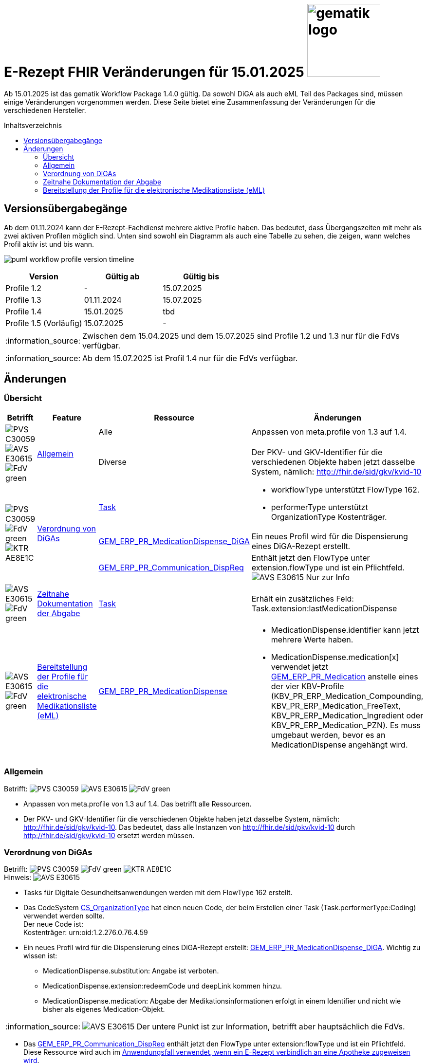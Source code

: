 = E-Rezept FHIR Veränderungen für 15.01.2025 image:gematik_logo.png[width=150, float="right"]
// asciidoc settings for DE (German)
// ==================================
:imagesdir: ../images
:tip-caption: :bulb:
:note-caption: :information_source:
:important-caption: :heavy_exclamation_mark:
:caution-caption: :fire:
:warning-caption: :warning:
:toc: macro
:toclevels: 3
:toc-title: Inhaltsverzeichnis
:AVS: https://img.shields.io/badge/AVS-E30615
:PVS: https://img.shields.io/badge/PVS-C30059
:FdV: https://img.shields.io/badge/FdV-green
:eRp: https://img.shields.io/badge/eRp-blue
:KTR: https://img.shields.io/badge/KTR-AE8E1C

Ab 15.01.2025 ist das gematik Workflow Package 1.4.0 gültig. Da sowohl DiGA als auch eML Teil des Packages sind, müssen einige Veränderungen vorgenommen werden. Diese Seite bietet eine Zusammenfassung der Veränderungen für die verschiedenen Hersteller.

toc::[]

== Versionsübergabegänge
Ab dem 01.11.2024 kann der E-Rezept-Fachdienst mehrere aktive Profile haben. Das bedeutet, dass Übergangszeiten mit mehr als zwei aktiven Profilen möglich sind. Unten sind sowohl ein Diagramm als auch eine Tabelle zu sehen, die zeigen, wann welches Profil aktiv ist und bis wann.

image:puml_workflow_profile_version_timeline.png[]

|===
h|Version  h|Gültig ab  h|Gültig bis
|Profile 1.2| - | 15.07.2025
|Profile 1.3| 01.11.2024 | 15.07.2025
|Profile 1.4| 15.01.2025 | tbd
|Profile 1.5 (Vorläufig)| 15.07.2025 | -
|===

NOTE: Zwischen dem 15.04.2025 und dem 15.07.2025 sind Profile 1.2 und 1.3 nur für die FdVs verfügbar.

NOTE: Ab dem 15.07.2025 ist Profil 1.4 nur für die FdVs verfügbar.

== Änderungen
=== Übersicht
[cols="a,a,a,a"]
[%autowidth]
|===
h|Betrifft h|Feature h|Ressource h|Änderungen
.2+| image:{PVS}[] image:{AVS}[] image:{FdV}[] .2+|<<Allgemein>>| Alle | Anpassen von meta.profile von 1.3 auf 1.4.
| Diverse | Der PKV- und GKV-Identifier für die verschiedenen Objekte haben jetzt dasselbe System, nämlich: http://fhir.de/sid/gkv/kvid-10
.3+| image:{PVS}[] image:{FdV}[] image:{KTR}[] .3+|<<Verordnung von DiGAs>>|link:https://simplifier.net/packages/de.gematik.erezept-workflow.r4/1.4.0-rc1/files/2447790[Task]|* workflowType unterstützt FlowType 162. +
* performerType unterstützt OrganizationType Kostenträger.
|link:https://simplifier.net/packages/de.gematik.erezept-workflow.r4/1.4.0-rc1/files/2447786[GEM_ERP_PR_MedicationDispense_DiGA]|Ein neues Profil wird für die Dispensierung eines DiGA-Rezept erstellt.
|link:https://simplifier.net/packages/de.gematik.erezept-workflow.r4/1.4.0-rc1/files/2447777[GEM_ERP_PR_Communication_DispReq] | Enthält jetzt den FlowType unter extension.flowType und ist ein Pflichtfeld. +
image:{AVS}[] Nur zur Info
| image:{AVS}[] image:{FdV}[] |<<Zeitnahe Dokumentation der Abgabe>>|link:https://simplifier.net/packages/de.gematik.erezept-workflow.r4/1.4.0-rc1/files/2447790[Task]|Erhält ein zusätzliches Feld: Task.extension:lastMedicationDispense
| image:{AVS}[] image:{FdV}[] |<<Bereitstellung der Profile für die elektronische Medikationsliste (eML)>>|link:https://simplifier.net/packages/de.gematik.erezept-workflow.r4/1.4.0-rc1/files/2447785[GEM_ERP_PR_MedicationDispense]|[disc]
* MedicationDispense.identifier kann jetzt mehrere Werte haben.
* MedicationDispense.medication[x] verwendet jetzt link:https://simplifier.net/packages/de.gematik.erezept-workflow.r4/1.4.0-rc1/files/2447784[GEM_ERP_PR_Medication] anstelle eines der vier KBV-Profile (KBV_PR_ERP_Medication_Compounding, KBV_PR_ERP_Medication_FreeText, KBV_PR_ERP_Medication_Ingredient oder KBV_PR_ERP_Medication_PZN). Es muss umgebaut werden, bevor es an MedicationDispense angehängt wird.
|===

=== Allgemein
Betrifft: image:{PVS}[] image:{AVS}[] image:{FdV}[]

* Anpassen von meta.profile von 1.3 auf 1.4. Das betrifft alle Ressourcen.
* Der PKV- und GKV-Identifier für die verschiedenen Objekte haben jetzt dasselbe System, nämlich: http://fhir.de/sid/gkv/kvid-10. Das bedeutet, dass alle Instanzen von http://fhir.de/sid/pkv/kvid-10 durch http://fhir.de/sid/gkv/kvid-10 ersetzt werden müssen.

=== Verordnung von DiGAs
Betrifft: image:{PVS}[] image:{FdV}[] image:{KTR}[] +
Hinweis: image:{AVS}[]

* Tasks für Digitale Gesundheitsanwendungen werden mit dem FlowType 162 erstellt.
* Das CodeSystem link:https://simplifier.net/packages/de.gematik.erezept-workflow.r4/1.4.0-rc1/files/2447794[CS_OrganizationType] hat einen neuen Code, der beim Erstellen einer Task (Task.performerType:Coding) verwendet werden sollte. +
Der neue Code ist: +
    Kostenträger: urn:oid:1.2.276.0.76.4.59

* Ein neues Profil wird für die Dispensierung eines DiGA-Rezept erstellt: link:https://simplifier.net/packages/de.gematik.erezept-workflow.r4/1.4.0-rc1/files/2447786[GEM_ERP_PR_MedicationDispense_DiGA]. Wichtig zu wissen ist:
- MedicationDispense.substitution: Angabe ist verboten.
- MedicationDispense.extension:redeemCode und deepLink kommen hinzu.
- MedicationDispense.medication: Abgabe der Medikationsinformationen erfolgt in einem Identifier und nicht wie bisher als eigenes Medication-Objekt.

NOTE: image:{AVS}[] Der untere Punkt ist zur Information, betrifft aber hauptsächlich die FdVs.

* Das link:https://simplifier.net/packages/de.gematik.erezept-workflow.r4/1.4.0-rc1/files/2447777[GEM_ERP_PR_Communication_DispReq] enthält jetzt den FlowType unter extension:flowType und ist ein Pflichtfeld. Diese Ressource wird auch im link:https://github.com/gematik/api-erp/blob/master/docs/erp_communication.adoc#anwendungsfall-ein-e-rezept-verbindlich-einer-apotheke-zuweisen[Anwendungsfall verwendet, wenn ein E-Rezept verbindlich an eine Apotheke zugeweisen wird].

[cols="a,a,a"]
[%autowidth]
|===
h|Betrifft h|Ressource  h|Änderungen
| image:{PVS}[] |link:https://simplifier.net/packages/de.gematik.erezept-workflow.r4/1.4.0-rc1/files/2447790[Task]| * workflowType unterstützt FlowType 162. +
* performerType unterstützt OrganizationType Kostenträger.
| image:{FdV}[] |link:https://simplifier.net/packages/de.gematik.erezept-workflow.r4/1.4.0-rc1/files/2447786[GEM_ERP_PR_MedicationDispense_DiGA]| Ein neues Profil wird für die Dispensierung eines DiGA-Rezept erstellt.
| image:{FdV}[] |link:https://simplifier.net/packages/de.gematik.erezept-workflow.r4/1.4.0-rc1/files/2447777[GEM_ERP_PR_Communication_DispReq]| Enthält jetzt den FlowType unter extension.flowType und ist ein Pflichtfeld.
|===

=== Zeitnahe Dokumentation der Abgabe
Betrifft: image:{AVS}[] image:{FdV}[]

* Keine FHIR-Änderungen auf der Apothekenseite, aber es gibt den neuen $dispense Endpunkt.
* $close kann auch ohne MedicationDispense abgeschlossen werden, wenn zuvor ein MedicationDispense über $dispense erfolgt ist.
Weitere Informationen sind link:https://github.com/gematik/api-erp/blob/master/docs/erp_abrufen.adoc#e-rezept-abgabe-zeitnah-dokumentieren[hier] zu finden.

* Die link:https://simplifier.net/packages/de.gematik.erezept-workflow.r4/1.4.0-rc1/files/2447790[Task-Ressource] erhält ein zusätzliches Feld:
- Task.extension:lastMedicationDispense
Dieses Feld wird nur ausgefüllt, wenn Dispensierinformationen bereits bereitgestellt wurden, und kann sich ändern, bis die Task-Ressource den Status "completed" erreicht.

|===
h|Ressource  h|Betrifft h|Änderungen
|link:https://simplifier.net/packages/de.gematik.erezept-workflow.r4/1.4.0-rc1/files/2447790[Task]| image:{FdV}[] | Die link:https://simplifier.net/packages/de.gematik.erezept-workflow.r4/1.4.0-rc1/files/2447790[Task-Ressource] erhält ein zusätzliches Feld: Task.extension:lastMedicationDispense
|===

=== Bereitstellung der Profile für die elektronische Medikationsliste (eML)
Betrifft: image:{AVS}[] image:{FdV}[]

Das GEM_ERP_PR_MedicationDispense Profil hat sich verändert. Dies betrifft sowohl die Operationen $dispense und $close für die Apotheke als auch die MedicationDispense Endpunkt für die FdVs. Die neue Version ist link:https://simplifier.net/packages/de.gematik.erezept-workflow.r4/1.4.0-rc1/files/2447785[hier] zu finden.

Die folgenden Veränderungen sind wichtig:
[disc]
* MedicationDispense.identifier kann jetzt mehrere Werte haben.
* MedicationDispense.medication[x] verwendet jetzt link:https://simplifier.net/packages/de.gematik.erezept-workflow.r4/1.4.0-rc1/files/2447784[GEM_ERP_PR_Medication] anstelle eines der vier KBV-Profile (KBV_PR_ERP_Medication_Compounding, KBV_PR_ERP_Medication_FreeText, KBV_PR_ERP_Medication_Ingredient oder KBV_PR_ERP_Medication_PZN). Es muss umgebaut werden, bevor es an MedicationDispense angehängt wird.

Die zwei neuen Profile erben von den MedicationDispense- und Medication-Profilen des ePA und sind daher wichtig für das Mapping zum ePA.

[cols="a,a,a"]
[%autowidth]
|===
h|Betrifft h|Ressource  h|Änderungen
| image:{AVS}[] image:{FdV}[] |link:https://simplifier.net/packages/de.gematik.erezept-workflow.r4/1.4.0-rc1/files/2447785[GEM_ERP_PR_MedicationDispense]| Das GEM_ERP_PR_MedicationDispense Profil hat sich verändert. +
 Die neue Version ist link:https://simplifier.net/packages/de.gematik.erezept-workflow.r4/1.4.0-rc1/files/2447785[hier] zu finden.
|===
